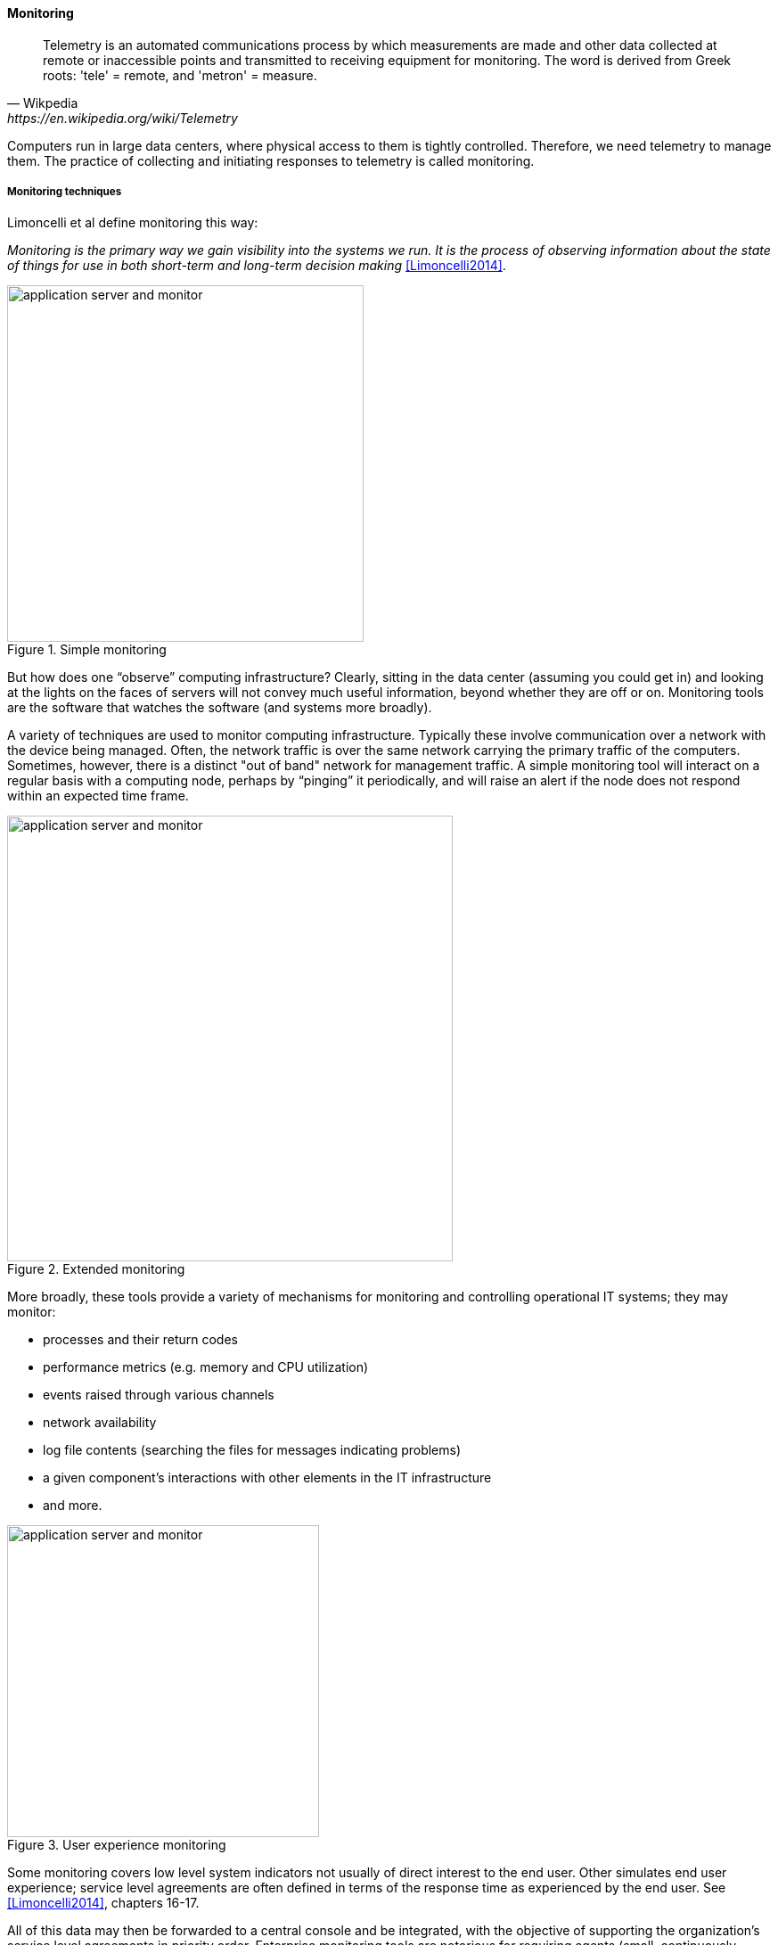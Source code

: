 anchor:monitoring[]

==== Monitoring

[quote, Wikpedia,https://en.wikipedia.org/wiki/Telemetry]
Telemetry is an automated communications process by which measurements are made and other data collected at remote or inaccessible points and transmitted to receiving equipment for monitoring. The word is derived from Greek roots: 'tele' = remote, and 'metron' = measure.

Computers run in large data centers, where physical access to them is tightly controlled. Therefore, we need telemetry to manage them. The practice of collecting and initiating responses to telemetry is called monitoring.

===== Monitoring techniques
Limoncelli et al define monitoring this way:

_Monitoring is the primary way we gain visibility into the systems we run. It is the process of observing information about the state of things for use in both short-term and long-term decision making_ <<Limoncelli2014>>.

.Simple monitoring
image::images/2_06-monitoring-1.png[application server and monitor, 400,,float="left"]

But how does one “observe” computing infrastructure? Clearly, sitting in the data center (assuming you could get in) and looking at the lights on the faces of servers will not convey much useful information, beyond whether they are off or on. Monitoring tools are the software that watches the software (and systems more broadly).

A variety of techniques are used to monitor computing infrastructure. Typically these involve communication over a network with the device being managed. Often, the network traffic is over the same network carrying the primary traffic of the computers. Sometimes, however, there is a distinct "out of band" network for management traffic. A simple monitoring tool will interact on a regular basis with a computing node, perhaps by “pinging” it periodically, and will raise an alert if the node does not respond within an expected time frame.

.Extended monitoring
image::images/2_06-monitoring-2.png[application server and monitor, 500,,float="right"]

More broadly, these tools provide a variety of mechanisms for monitoring and controlling operational IT systems; they may monitor:

* processes and their return codes
* performance metrics (e.g. memory and CPU utilization)
* events raised through various channels
* network availability
* log file contents (searching the files for messages indicating problems)
* a given component's interactions with other elements in the IT infrastructure
* and more.

.User experience monitoring
image::images/2_06-monitoring-3.png[application server and monitor, 350,,float="left"]

Some monitoring covers low level system indicators not usually of direct interest to the end user. Other simulates end user experience; service level agreements are often defined in terms of the response time as experienced by the end user. See <<Limoncelli2014>>, chapters 16-17.

All of this data may then be forwarded to a central console and be integrated, with the objective of supporting the organization’s service level agreements in priority order. Enterprise monitoring tools are notorious for requiring agents (small, continuously-running programs) on servers; while some things can be detected without such agents, having software running on a given computer still provides the richest data. Since licensing is often agent-based, this gets expensive.

NOTE: Monitoring systems are similar to source control systems in that they are a critical point at which xref:commit-as-metadata[metadata] diverges from the actual system under management.

.Configuration, monitoring, and element managers
image::images/2_06-config-mon.png[relationship illustration,500,,float="right"]
Related to monitoring tools is the concept of an element manager. Element managers are low-level tools for managing various classes of digital or IT infrastructure. For example, Cisco provides software for managing network infrastructure, and EMC provides software for managing its storage arrays. Microsoft provides a variety of tools for managing various Windows components. Notice that such tools often play a dual role, in that they can both change the infrastructure configuration as well as report on its status. Many however are reliant on graphical user interfaces, which are falling out of favor as a basis for configuring infrastructure.

anchor:custom-monitoring[]

===== Designing operations into products

[quote, Abbott and Fisher, The Art of Scalability]
Just as Agile software development methods attempt to solve the problem associated
with not knowing all of your requirements before you develop a piece of software,
so must we have an agile and evolutionary development mindset for our monitor
ing platforms and systems.

Monitoring tools, out of the box, can provide ongoing visibility to well understood aspects of the digital product: the performance of infrastructure, the capacity utilized, and well understood, common failure modes (such as a network link being down.) However, the digital product or application also needs to provide its own specific telemetry in various ways. This can be done through logging to output files, or in some cases through raising alerts via the network.

.Custom software requires custom monitoring
image::images/2_06-monitoring-4.png[custom monitoring,500,,float="right"]

A typical way to enable custom monitoring is to first use a standard logging library as part of the software development process. The logging library provides a consistent interface for the developer to create informational and error messages. Often, multiple "levels" of logging are seen, some more verbose than others. The monitoring tool is then configured to scan the logs for certain information. For example, if the application writes:

 APP-ERR-SEV1-946: Unresolvable database consistency issues detected, terminating application.

into the log, the monitoring tool can be configured to recognize the severity of the message and immediately raise an alert.

Finally, as the quote at the beginning of this section suggests, it is critical that the monitoring discipline be based on continuous improvement. Keeping monitoring techniques current with your operational challenges is a never-ending task. Approaches that worked well yesterday, today generate too many false positives, and your operations team is now overloaded with all the noise. Ongoing questioning and improvement of your approaches is essential to keeping your monitoring system optimized for managing business impact as efficiently and effectively as possible.

===== Aggregation and operations centers

.Aggregated monitoring
image::images/2_06-monitoring-5.png[aggregation,300,,float="right"]

It is not possible for a 24 x 7 operations team to access and understand the myriads of element managers and specialized monitoring tools present in the large IT environment. Instead, these teams rely on aggregators of various kinds to provide an integrated view into the complexity. These aggregators may focus on  status events, or specifically on performance aspects related either to the elements or to logical transactions flowing across them. They may incorporate dependencies from configuration management to provide a true “business view” into the event streams. This is directly analogous to the concept of xref:andon[Andon] board from Lean practices, or the idea of “information radiator” from Agile principles.

A monitoring console may present a rich and detailed set of information to an operator. Too detailed, in fact, as systems become large. Raw event streams must be filtered for specific events or patterns of concern. Event de-duplication starts to become an essential capability, which leads to distinguishing the monitoring system from the event management system. Also, for this reason, monitoring tools are often linked directly to ticketing systems; on certain conditions, a xref:ticketing[ticket]
 (e.g. an xref:IT-process-emergence[Incident]) is created and assigned to a team or individual.

Enabling a monitoring console to auto-create tickets however, needs to be carefully considered and designed. A notorious scenario is the “ticket storm,” where a monitoring system creates multiple (perhaps thousands) of tickets, all essentially in response to the same condition.

===== Understanding business impact

At the intersection of event aggregation and operations centers is the need to understand business impact. It is not, for example, always obvious what a server is being used for. This may be surprising to new students, and perhaps those with experience in smaller organizations. However, in many large “traditional” IT environments, where the operations team is distant from the development organization, it is not necessarily easy to determine what a given hardware or software resource is doing or why it is there. Clearly, this is unacceptable in terms of security, value management, and any number of other concerns. However, from the start of distributed computing, the question “what is on that server?” has been all too frequent in large IT shops.

In mature organizations, this may be documented in a Configuration Management Database or System (CMDB/CMS). Such a system might start by simply listing the servers and their applications:

.Applications and servers
[cols="2*", options="header"]
|====
| Application |Server
| Quadrex  |SRV0001
| PL-Q  |SRV0002
| Quadrex |DBSRV001
| TimeTrak |SRV0003
| HR-Portal |SRV0003
| _etc_ | _etc_
|====

(Imagine the above list, 25,000 rows long.)

This is a start, but still doesn't tell us enough. A more elaborate mapping might include business unit and contact:


.Business units, contacts, applications, servers
[cols="4*", options="header"]
|====
|Org|Contact |Application |Server
|Logistics|Mary Smith | Quadrex  |SRV0001
|Finance |Aparna Chaudry |PL-Q  |SRV0002
|Logistics |Mary Smith | Quadrex |DBSRV001
|Human Resources |William Jones |TimeTrak |SRV0003
|Human Resources |William Jones |HR-Portal |SRV0003
| _etc_| _etc_|_etc_ | _etc_
|====

The above lists are very simple examples of what can be extensive record-keeping. But the key user story is implied: if we can't ping SRV0001, we know that the Quadrex application supporting Logistics is at risk, and we should contact Mary Smith ASAP, if she hasn't already contacted us. (Sometimes, the user community calls right away; in other cases, they may not, and proactively contacting them is a positive and important step.)

The above approach is relevant to older models still reliant on servers (whether physical or virtual) as primary units of processing. The trend to xref:containers[containers and serverless] computing is challenging these traditional practices, and what will replace them is currently unclear.

anchor:capacity-mgmt[]

===== Capacity and performance management

.Capacity management on Star Trek
****
_"The tank can't handle that much pressure."_

_"Where'd you get that idea?"_

_"What do you mean, where did I get that idea? It's in the impulse engine specifications."_

_"Regulations 42/15: 'Pressure Variances in IRC Tank Storage'?"_

_"Yeah."_

_"Forget it. I wrote it...A good engineer is always a wee bit conservative, at least on paper."_

Conversation between Geordi LaForge and Montgomery Scott, _Star Trek: The Next Generation_, "Relics"
****

Capacity and performance management are closely related, but not identical terms encountered as IT systems scale up and encounter significant load.

A capacity management system may include large quantities of data harvested from monitoring and event management systems, stored for long periods of time so that history of system utilization is understood and some degree of prediction can be ventured for upcoming utilization.

.Black Friday at Macy's footnote:[_Image credit https://www.flickr.com/photos/diariocriticove/8211477590, downloaded 2016-10-31, commercial use permitted_]
image::images/2_06-BlackFriday.jpg[alt text, 400, 200, float="left"]

The classic example of significant capacity utilization is the https://en.wikipedia.org/wiki/Black_Friday_(shopping)[Black Friday/Cyber Monday] experience of retailers. Both physical store and online ecommerce systems are placed under great strain annually around this time, with the year's profits potentially on the line.

Performance management focuses on the responsiveness (e.g. speed) of the systems being used. Responsiveness may be related to capacity utilization, but some capacity issues don't immediately affect responsiveness. For example, a disk drive may be approaching full. When it fills, the system will immediately crash, and performance is severely affected. But until then, the system performs fine. The disk needs to be replaced on the basis of capacity reporting, not performance trending. On the other hand, some performance issues are not related to capacity. A mis-configured router might badly affect a web site's performance, but the configuration simply needs to be fixed - there is no need to handle as a capacity-related issue.

At a simpler level, capacity and performance management may consist of monitoring CPU, memory, and storage utilization across a given set of nodes, and raising alerts if certain thresholds are approached. For example, if a critical server is frequently approaching 50% CPU utilization (leaving 50% "headroom"), engineers might identify that another server should be added. Abbot and Fisher suggest, "As a general rule of thumb, we like to start at 50% as the ideal usage percentage
and work up from there as the arguments dictate" <<Abbott2015>>, p 204.

So, what do we do when a capacity alert is raised, either through an automated system or through the manual efforts of a capacity analyst? There are a number of responses that may follow:

* Acquire more capacity
* Seek to use existing capacity more efficiently
* Throttle demand somehow

Capacity analytics at its most advanced (i.e. across hundreds or thousands of servers and services) is a true Big Data problem domain, and starts to overlap with IT asset management, capital planning, and budgeting in significant ways. As your organization scales up and you find yourself responding more frequently to the kinds of operational issues described in this section, you might start asking yourself whether you can be more pro-active. What steps can you take when developing or enhancing your systems, so that operational issues are minimized? You want systems that are stable, easily upgraded, and that can scale quickly on demand. Fortunately, there is a rich body of experience on how to build such systems, which we will discuss in a subsequent section.
